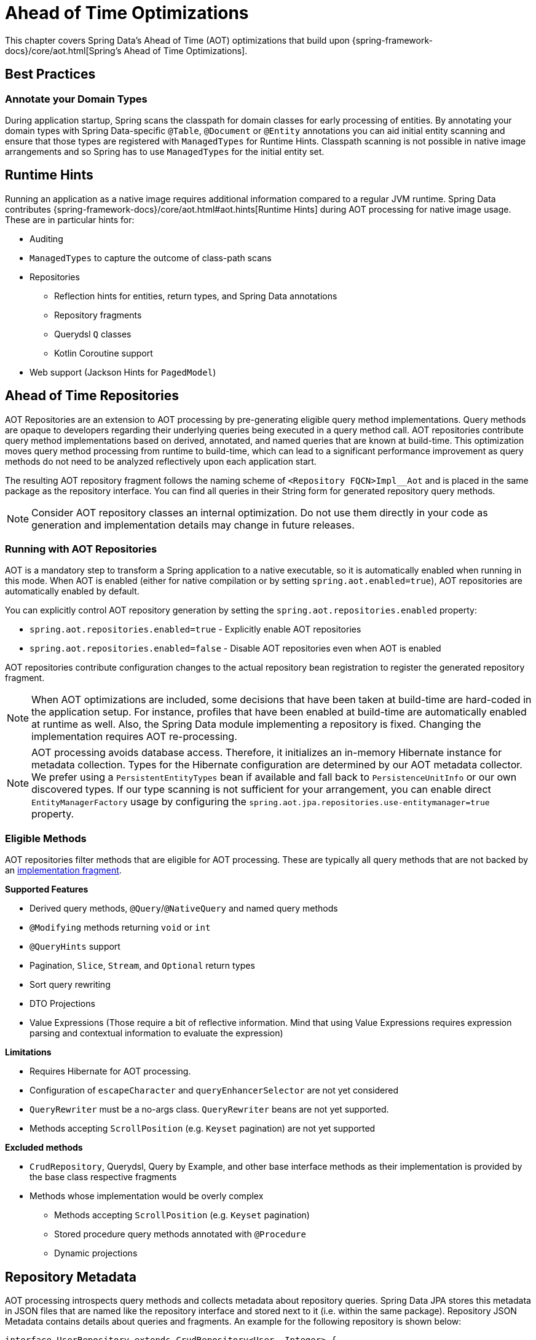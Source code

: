 = Ahead of Time Optimizations

This chapter covers Spring Data's Ahead of Time (AOT) optimizations that build upon {spring-framework-docs}/core/aot.html[Spring's Ahead of Time Optimizations].

[[aot.bestpractices]]
== Best Practices

=== Annotate your Domain Types

During application startup, Spring scans the classpath for domain classes for early processing of entities.
By annotating your domain types with Spring Data-specific `@Table`, `@Document` or `@Entity` annotations you can aid initial entity scanning and ensure that those types are registered with `ManagedTypes` for Runtime Hints.
Classpath scanning is not possible in native image arrangements and so Spring has to use `ManagedTypes` for the initial entity set.

[[aot.hints]]
== Runtime Hints

Running an application as a native image requires additional information compared to a regular JVM runtime.
Spring Data contributes {spring-framework-docs}/core/aot.html#aot.hints[Runtime Hints] during AOT processing for native image usage.
These are in particular hints for:

* Auditing
* `ManagedTypes` to capture the outcome of class-path scans
* Repositories
** Reflection hints for entities, return types, and Spring Data annotations
** Repository fragments
** Querydsl `Q` classes
** Kotlin Coroutine support
* Web support (Jackson Hints for `PagedModel`)

[[aot.repositories]]
== Ahead of Time Repositories

AOT Repositories are an extension to AOT processing by pre-generating eligible query method implementations.
Query methods are opaque to developers regarding their underlying queries being executed in a query method call.
AOT repositories contribute query method implementations based on derived, annotated, and named queries that are known at build-time.
This optimization moves query method processing from runtime to build-time, which can lead to a significant performance improvement as query methods do not need to be analyzed reflectively upon each application start.

The resulting AOT repository fragment follows the naming scheme of `<Repository FQCN>Impl__Aot` and is placed in the same package as the repository interface.
You can find all queries in their String form for generated repository query methods.

NOTE: Consider AOT repository classes an internal optimization.
Do not use them directly in your code as generation and implementation details may change in future releases.

=== Running with AOT Repositories

AOT is a mandatory step to transform a Spring application to a native executable, so it is automatically enabled when running in this mode.
When AOT is enabled (either for native compilation or by setting `spring.aot.enabled=true`), AOT repositories are automatically enabled by default.

You can explicitly control AOT repository generation by setting the `spring.aot.repositories.enabled` property:

* `spring.aot.repositories.enabled=true` - Explicitly enable AOT repositories
* `spring.aot.repositories.enabled=false` - Disable AOT repositories even when AOT is enabled

AOT repositories contribute configuration changes to the actual repository bean registration to register the generated repository fragment.

NOTE: When AOT optimizations are included, some decisions that have been taken at build-time are hard-coded in the application setup.
For instance, profiles that have been enabled at build-time are automatically enabled at runtime as well.
Also, the Spring Data module implementing a repository is fixed.
Changing the implementation requires AOT re-processing.

NOTE: AOT processing avoids database access.
Therefore, it initializes an in-memory Hibernate instance for metadata collection.
Types for the Hibernate configuration are determined by our AOT metadata collector.
We prefer using a `PersistentEntityTypes` bean if available and fall back to `PersistenceUnitInfo` or our own discovered types.
If our type scanning is not sufficient for your arrangement, you can enable direct `EntityManagerFactory` usage by configuring the `spring.aot.jpa.repositories.use-entitymanager=true` property.

=== Eligible Methods

AOT repositories filter methods that are eligible for AOT processing.
These are typically all query methods that are not backed by an xref:repositories/custom-implementations.adoc[implementation fragment].

**Supported Features**

* Derived query methods, `@Query`/`@NativeQuery` and named query methods
* `@Modifying` methods returning `void` or `int`
* `@QueryHints` support
* Pagination, `Slice`, `Stream`, and `Optional` return types
* Sort query rewriting
* DTO Projections
* Value Expressions (Those require a bit of reflective information.
Mind that using Value Expressions requires expression parsing and contextual information to evaluate the expression)

**Limitations**

* Requires Hibernate for AOT processing.
* Configuration of `escapeCharacter` and `queryEnhancerSelector` are not yet considered
* `QueryRewriter` must be a no-args class. `QueryRewriter` beans are not yet supported.
* Methods accepting `ScrollPosition` (e.g. `Keyset` pagination) are not yet supported

**Excluded methods**

* `CrudRepository`, Querydsl, Query by Example, and other base interface methods as their implementation is provided by the base class respective fragments
* Methods whose implementation would be overly complex
** Methods accepting `ScrollPosition` (e.g. `Keyset` pagination)
** Stored procedure query methods annotated with `@Procedure`
** Dynamic projections

[[aot.repositories.json]]
== Repository Metadata

AOT processing introspects query methods and collects metadata about repository queries.
Spring Data JPA stores this metadata in JSON files that are named like the repository interface and stored next to it (i.e. within the same package).
Repository JSON Metadata contains details about queries and fragments.
An example for the following repository is shown below:

====
[source,java]
----
interface UserRepository extends CrudRepository<User, Integer> {

  List<User> findUserNoArgumentsBy();                                                  <1>

  Page<User> findPageOfUsersByLastnameStartingWith(String lastname, Pageable page);    <2>

  @Query("select u from User u where u.emailAddress = ?1")
  User findAnnotatedQueryByEmailAddress(String username);                              <3>

  User findByEmailAddress(String emailAddress);                                        <4>

  @Procedure(value = "sp_add")
  Integer providedProcedure(@Param("arg") Integer arg);                                <5>
}
----

<1> Derived query without arguments.
<2> Derived query using pagination.
<3> Annotated query.
<4> Named query.
<5> Stored procedure with a provided procedure name.
While stored procedure methods are included in JSON metadata, their method code blocks are not generated in AOT repositories.
====

[source,json]
----
{
  "name": "com.acme.UserRepository",
  "module": "",
  "type": "IMPERATIVE",
  "methods": [
    {
      "name": "findUserNoArgumentsBy",
      "signature": "public abstract java.util.List<com.acme.User> com.acme.UserRepository.findUserNoArgumentsBy()",
      "query": {
        "query": "SELECT u FROM com.acme.User u"
      }
    },
    {
      "name": "findPageOfUsersByLastnameStartingWith",
      "signature": "public abstract org.springframework.data.domain.Page<com.acme.User> com.acme.UserRepository.findPageOfUsersByLastnameStartingWith(java.lang.String,org.springframework.data.domain.Pageable)",
      "query": {
        "query": "SELECT u FROM com.acme.User u WHERE u.lastname LIKE ?1 ESCAPE '\\'",
        "count-query": "SELECT COUNT(u) FROM com.acme.User u WHERE u.lastname LIKE ?1 ESCAPE '\\'"
      }
    },
    {
      "name": "findAnnotatedQueryByEmailAddress",
      "signature": "public abstract com.acme.User com.acme.UserRepository.findAnnotatedQueryByEmailAddress(java.lang.String)",
      "query": {
        "query": "select u from User u where u.emailAddress = ?1"
      }
    },
    {
      "name": "findByEmailAddress",
      "signature": "public abstract com.acme.User com.acme.UserRepository.findByEmailAddress(java.lang.String)",
      "query": {
        "name": "User.findByEmailAddress",
        "query": "SELECT u FROM User u WHERE u.emailAddress = ?1"
      }
    },
    {
      "name": "providedProcedure",
      "signature": "public abstract java.lang.Integer com.acme.UserRepository.providedProcedure(java.lang.Integer)",
      "query": {
        "procedure": "sp_add"
      }
    },
    {
      "name": "count",
      "signature": "public abstract long org.springframework.data.repository.CrudRepository.count()",
      "fragment": {
        "fragment": "org.springframework.data.jpa.repository.support.SimpleJpaRepository"
      }
    }
  ]
}
----

Queries may contain the following fields:

* `query`: Query descriptor if the method is a query method.
** `name`: Name of the named query if the query is a named one.
** `query` the query used to obtain the query method result from `EntityManager`
** `count-name`: Name of the named count query if the count query is a named one.
** `count-query`: The count query used to obtain the count for query methods using pagination.
** `procedure-name`: Name of the named stored procedure if the stored procedure is a named one.
** `procedure`: Stored procedure name if the query method uses stored procedures.
* `fragment`: Target fragment if the method call is delegated to a store (repository base class, functional fragment such as Querydsl) or user fragment.
Fragments are either described with just `fragment` if there is no further interface or as `interface` and `fragment` tuple in case there is an interface (such as Querydsl or user-declared fragment interface).

[NOTE]
.Normalized Query Form
====
Static analysis of queries allows only a limited representation of runtime query behavior.
Queries are represented in their normalized (pre-parsed and rewritten) form:

* Value Expressions are replaced with bind markers.
* Queries follow the specified query language (JPQL or native) and do not represent the final SQL query.
Spring Data cannot derive the final SQL queries as this is database-specific and depends on the actual runtime environment and parameters (e.g. Entity Graphs, Lazy Loading).
* Query Metadata does not reflect bind-value processing.
`StartingWith`/`EndingWith` queries prepend/append the wildcard character `%` to the actual bind value.
* Runtime Sort information cannot be incorporated in the query string itself as that detail is not known at build-time.
====
